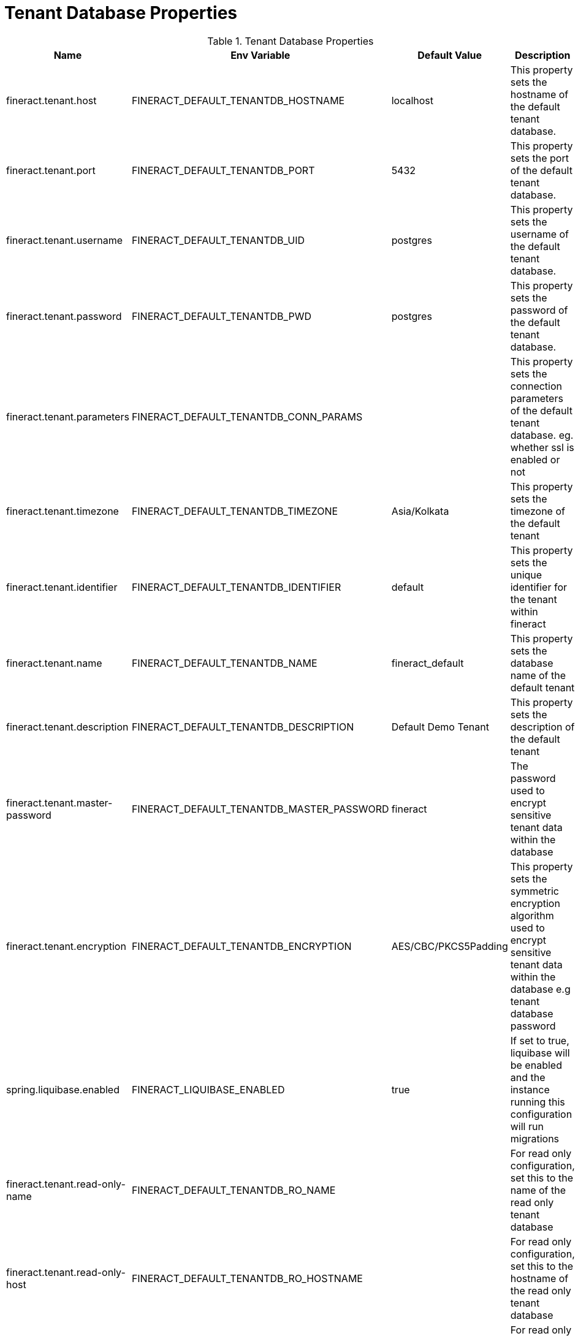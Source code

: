 = Tenant Database Properties

.Tenant Database Properties
|===
|Name |Env Variable |Default Value |Description

|fineract.tenant.host
|FINERACT_DEFAULT_TENANTDB_HOSTNAME
|localhost
|This property sets the hostname of the default tenant database.

|fineract.tenant.port
|FINERACT_DEFAULT_TENANTDB_PORT
|5432
|This property sets the port of the default tenant database.

|fineract.tenant.username
|FINERACT_DEFAULT_TENANTDB_UID
|postgres
|This property sets the username of the default tenant database.

|fineract.tenant.password
|FINERACT_DEFAULT_TENANTDB_PWD
|postgres
|This property sets the password of the default tenant database.

|fineract.tenant.parameters
|FINERACT_DEFAULT_TENANTDB_CONN_PARAMS
|
|This property sets the connection parameters of the default tenant database. eg. whether ssl is enabled or not

|fineract.tenant.timezone
|FINERACT_DEFAULT_TENANTDB_TIMEZONE
|Asia/Kolkata
|This property sets the timezone of the default tenant

|fineract.tenant.identifier
|FINERACT_DEFAULT_TENANTDB_IDENTIFIER
|default
|This property sets the unique identifier for the tenant within fineract

|fineract.tenant.name
|FINERACT_DEFAULT_TENANTDB_NAME
|fineract_default
|This property sets the database name of the default tenant

|fineract.tenant.description
|FINERACT_DEFAULT_TENANTDB_DESCRIPTION
|Default Demo Tenant
|This property sets the description of the default tenant

|fineract.tenant.master-password
|FINERACT_DEFAULT_TENANTDB_MASTER_PASSWORD
|fineract
|The password used to encrypt sensitive tenant data within the database

|fineract.tenant.encryption
|FINERACT_DEFAULT_TENANTDB_ENCRYPTION
|AES/CBC/PKCS5Padding
|This property sets the symmetric encryption algorithm used to encrypt sensitive tenant data within the database e.g tenant database password

|spring.liquibase.enabled
|FINERACT_LIQUIBASE_ENABLED
|true
|If set to true, liquibase will be enabled and the instance running this configuration will run migrations

|fineract.tenant.read-only-name
|FINERACT_DEFAULT_TENANTDB_RO_NAME
|
|For read only configuration, set this to the name of the read only tenant database

|fineract.tenant.read-only-host
|FINERACT_DEFAULT_TENANTDB_RO_HOSTNAME
|
|For read only configuration, set this to the hostname of the read only tenant database

|fineract.tenant.read-only-port
|FINERACT_DEFAULT_TENANTDB_RO_PORT
|
|For read only configuration, set this to the port of the read only tenant database

|fineract.tenant.read-only-username
|FINERACT_DEFAULT_TENANTDB_RO_UID
|
|For read only configuration, set this to the username of the read only tenant database

|fineract.tenant.read-only-password
|FINERACT_DEFAULT_TENANTDB_RO_PWD
|
|For read only configuration, set this to the password of the read only tenant database

|fineract.tenant.read-only-parameters
|FINERACT_DEFAULT_TENANTDB_RO_CONN_PARAMS
|
|For read only configuration, set this to the connection parameters of the read only tenant database

|===
